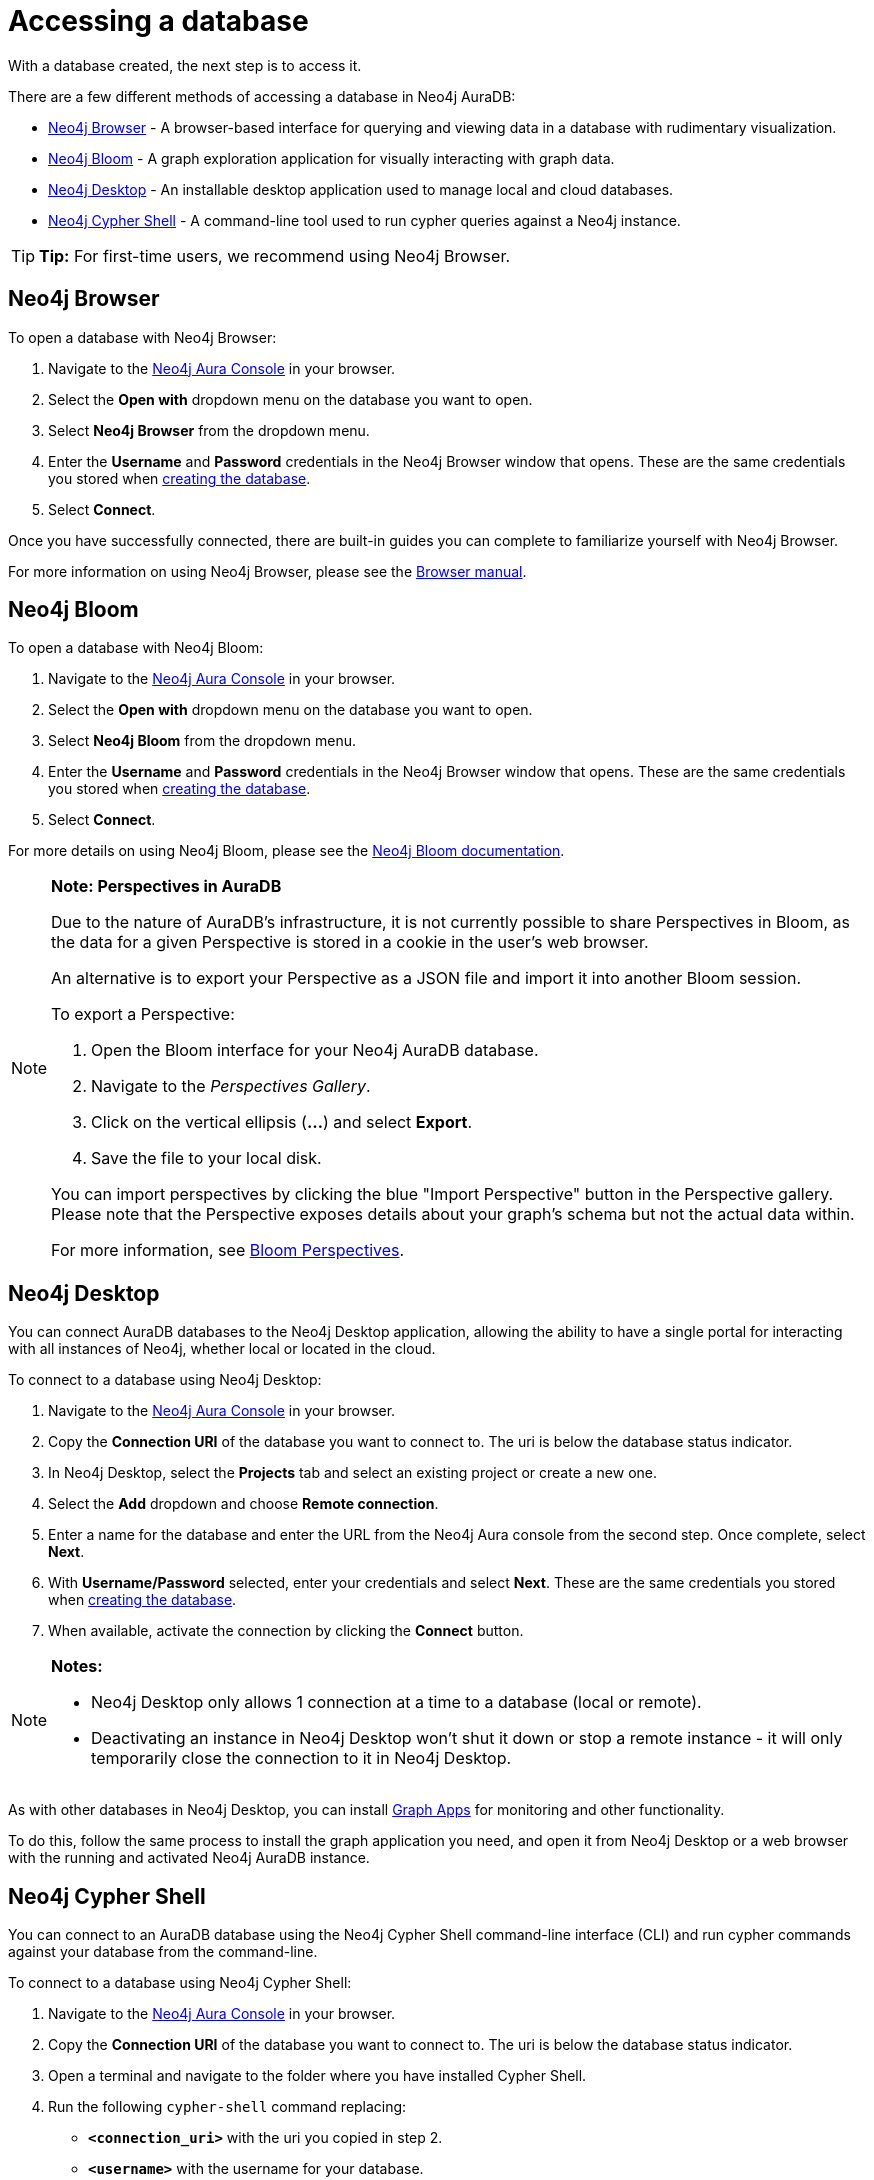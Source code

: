 [[aura-access-database]]
= Accessing a database
:description: This page describes how to access a database using Neo4j AuraDB.

With a database created, the next step is to access it.

There are a few different methods of accessing a database in Neo4j AuraDB:

* <<_neo4j_browser>> - A browser-based interface for querying and viewing data in a database with rudimentary visualization.
* <<_neo4j_bloom>> - A graph exploration application for visually interacting with graph data.
* <<_neo4j_desktop>> - An installable desktop application used to manage local and cloud databases.
* <<_neo4j_cypher_shell>> - A command-line tool used to run cypher queries against a Neo4j instance.

[TIP]
====
*Tip:* For first-time users, we recommend using Neo4j Browser.
====

== Neo4j Browser

To open a database with Neo4j Browser:

. Navigate to the https://console.neo4j.io/[Neo4j Aura Console] in your browser.
. Select the *Open with* dropdown menu on the database you want to open.
. Select *Neo4j Browser* from the dropdown menu.
. Enter the *Username* and *Password* credentials in the Neo4j Browser window that opens. 
These are the same credentials you stored when xref:getting-started/create-database.adoc[creating the database].
. Select *Connect*.

Once you have successfully connected, there are built-in guides you can complete to familiarize yourself with Neo4j Browser.

For more information on using Neo4j Browser, please see the https://neo4j.com/docs/browser-manual/current/[Browser manual].

== Neo4j Bloom

To open a database with Neo4j Bloom:

. Navigate to the https://console.neo4j.io/[Neo4j Aura Console] in your browser.
. Select the *Open with* dropdown menu on the database you want to open.
. Select *Neo4j Bloom* from the dropdown menu.
. Enter the *Username* and *Password* credentials in the Neo4j Browser window that opens. 
These are the same credentials you stored when xref:getting-started/create-database.adoc[creating the database].
. Select *Connect*.

For more details on using Neo4j Bloom, please see the https://neo4j.com/docs/bloom-user-guide/current/[Neo4j Bloom documentation].

[NOTE]
====
*Note: Perspectives in AuraDB*

Due to the nature of AuraDB's infrastructure, it is not currently possible to share Perspectives in Bloom, as the data for a given Perspective is stored in a cookie in the user's web browser.

An alternative is to export your Perspective as a JSON file and import it into another Bloom session.

To export a Perspective:

. Open the Bloom interface for your Neo4j AuraDB database.
. Navigate to the _Perspectives Gallery_.
. Click on the vertical ellipsis (*...*) and select *Export*.
. Save the file to your local disk.

You can import perspectives by clicking the blue "Import Perspective" button in the Perspective gallery.
Please note that the Perspective exposes details about your graph's schema but not the actual data within.

For more information, see https://neo4j.com/docs/bloom-user-guide/1.5/bloom-perspectives/[Bloom Perspectives].
====

== Neo4j Desktop

You can connect AuraDB databases to the Neo4j Desktop application, allowing the ability to have a single portal for interacting with all instances of Neo4j, whether local or located in the cloud.

To connect to a database using Neo4j Desktop:

. Navigate to the https://console.neo4j.io/[Neo4j Aura Console] in your browser.
. Copy the *Connection URI* of the database you want to connect to. The uri is below the database status indicator.
. In Neo4j Desktop, select the *Projects* tab and select an existing project or create a new one.
. Select the *Add* dropdown and choose *Remote connection*.
. Enter a name for the database and enter the URL from the Neo4j Aura console from the second step.
Once complete, select *Next*.
. With *Username/Password* selected, enter your credentials and select *Next*.
These are the same credentials you stored when xref:getting-started/create-database.adoc[creating the database].
. When available, activate the connection by clicking the *Connect* button.

[NOTE]
====
*Notes:*

* Neo4j Desktop only allows 1 connection at a time to a database (local or remote).
* Deactivating an instance in Neo4j Desktop won't shut it down or stop a remote instance - it will only temporarily close the connection to it in Neo4j Desktop.
====

As with other databases in Neo4j Desktop, you can install https://install.graphapp.io/[Graph Apps] for monitoring and other functionality.

To do this, follow the same process to install the graph application you need, and open it from Neo4j Desktop or a web browser with the running and activated Neo4j AuraDB instance.

== Neo4j Cypher Shell

You can connect to an AuraDB database using the Neo4j Cypher Shell command-line interface (CLI) and run cypher commands against your database from the command-line.

To connect to a database using Neo4j Cypher Shell:

. Navigate to the https://console.neo4j.io/[Neo4j Aura Console] in your browser.
. Copy the *Connection URI* of the database you want to connect to. The uri is below the database status indicator.
. Open a terminal and navigate to the folder where you have installed Cypher Shell.
. Run the following `cypher-shell` command replacing:
* *`<connection_uri>`* with the uri you copied in step 2.
* *`<username>`* with the username for your database.
* *`<password>`* with the password for your database.
+
[source, shell]
----
./cypher-shell -a <connection_uri> -u <username> -p <password>
----

Once connected, you can run `:help` for a list of available commands.

----
Available commands:
  :begin    Open a transaction
  :commit   Commit the currently open transaction
  :exit     Exit the logger
  :help     Show this help message
  :history  Print a list of the last commands executed
  :param    Set the value of a query parameter
  :params   Print all currently set query parameters and their values
  :rollback Rollback the currently open transaction
  :source   Interactively executes cypher statements from a file
  :use      Set the active database

For help on a specific command type:
    :help command
----

For more information on Cypher Shell, including how to install it, please see the https://development.neo4j.dev/docs/operations-manual/current/tools/cypher-shell/[Cypher Shell documentation].